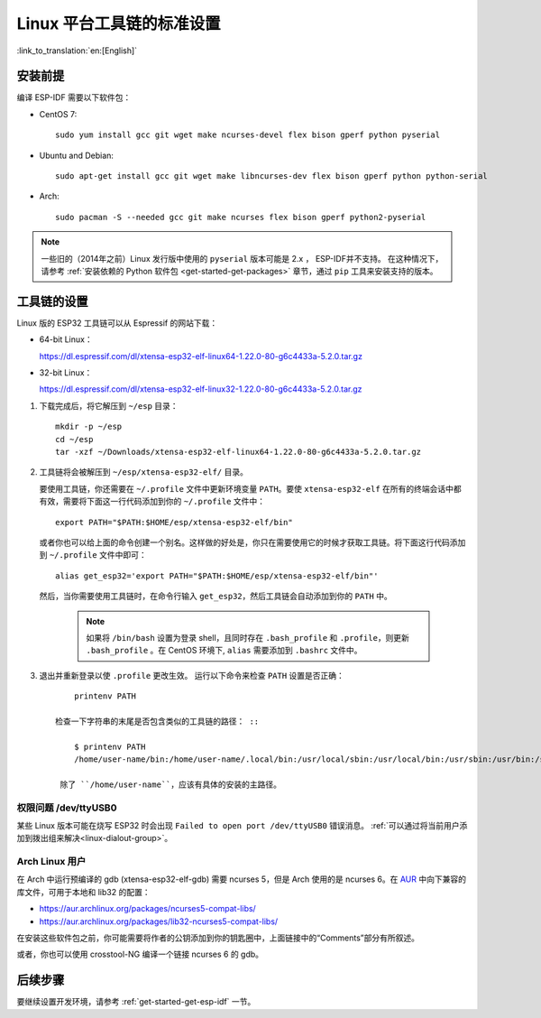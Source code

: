 *****************************
Linux 平台工具链的标准设置
*****************************
:link_to_translation:`en:[English]`

安装前提
=====================

编译 ESP-IDF 需要以下软件包：

- CentOS 7::

    sudo yum install gcc git wget make ncurses-devel flex bison gperf python pyserial

- Ubuntu and Debian::

    sudo apt-get install gcc git wget make libncurses-dev flex bison gperf python python-serial

- Arch::

    sudo pacman -S --needed gcc git make ncurses flex bison gperf python2-pyserial

.. note::

    一些旧的（2014年之前）Linux 发行版中使用的 ``pyserial`` 版本可能是 2.x ， ESP-IDF并不支持。
    在这种情况下，请参考 :ref:`安装依赖的 Python 软件包 <get-started-get-packages>` 章节，通过 ``pip`` 工具来安装支持的版本。

工具链的设置
===============

Linux 版的 ESP32 工具链可以从 Espressif 的网站下载：

- 64-bit Linux：

  https://dl.espressif.com/dl/xtensa-esp32-elf-linux64-1.22.0-80-g6c4433a-5.2.0.tar.gz

- 32-bit Linux：

  https://dl.espressif.com/dl/xtensa-esp32-elf-linux32-1.22.0-80-g6c4433a-5.2.0.tar.gz

1. 下载完成后，将它解压到 ``~/esp`` 目录： ::

        mkdir -p ~/esp
        cd ~/esp
        tar -xzf ~/Downloads/xtensa-esp32-elf-linux64-1.22.0-80-g6c4433a-5.2.0.tar.gz

.. _setup-linux-toolchain-add-it-to-path:  

2. 工具链将会被解压到 ``~/esp/xtensa-esp32-elf/`` 目录。

   要使用工具链，你还需要在 ``~/.profile`` 文件中更新环境变量 ``PATH``。要使 ``xtensa-esp32-elf`` 在所有的终端会话中都有效，需要将下面这一行代码添加到你的 ``~/.profile`` 文件中： ::

    export PATH="$PATH:$HOME/esp/xtensa-esp32-elf/bin"

   或者你也可以给上面的命令创建一个别名。这样做的好处是，你只在需要使用它的时候才获取工具链。将下面这行代码添加到 ``~/.profile`` 文件中即可： ::

    alias get_esp32='export PATH="$PATH:$HOME/esp/xtensa-esp32-elf/bin"'

   然后，当你需要使用工具链时，在命令行输入 ``get_esp32``，然后工具链会自动添加到你的 ``PATH`` 中。

    .. note::
    
        如果将 ``/bin/bash`` 设置为登录 shell，且同时存在 ``.bash_profile`` 和 ``.profile``，则更新 ``.bash_profile`` 。在 CentOS 环境下, ``alias`` 需要添加到 ``.bashrc`` 文件中。
    
3. 退出并重新登录以使 ``.profile`` 更改生效。 运行以下命令来检查 ``PATH`` 设置是否正确： ::

        printenv PATH

    检查一下字符串的末尾是否包含类似的工具链的路径： ::

        $ printenv PATH
        /home/user-name/bin:/home/user-name/.local/bin:/usr/local/sbin:/usr/local/bin:/usr/sbin:/usr/bin:/sbin:/bin:/usr/games:/usr/local/games:/snap/bin:/home/user-name/esp/xtensa-esp32-elf/bin

     除了 ``/home/user-name``，应该有具体的安装的主路径。

权限问题 /dev/ttyUSB0
------------------------------

某些 Linux 版本可能在烧写 ESP32 时会出现 ``Failed to open port /dev/ttyUSB0`` 错误消息。 :ref:`可以通过将当前用户添加到拨出组来解决<linux-dialout-group>`。

Arch Linux 用户
----------------

在 Arch 中运行预编译的 gdb (xtensa-esp32-elf-gdb) 需要 ncurses 5，但是 Arch 使用的是 ncurses 6。在 AUR_ 中向下兼容的库文件，可用于本地和 lib32 的配置：

- https://aur.archlinux.org/packages/ncurses5-compat-libs/
- https://aur.archlinux.org/packages/lib32-ncurses5-compat-libs/

在安装这些软件包之前，你可能需要将作者的公钥添加到你的钥匙圈中，上面链接中的“Comments”部分有所叙述。

或者，你也可以使用 crosstool-NG 编译一个链接 ncurses 6 的 gdb。

后续步骤
==========

要继续设置开发环境，请参考 :ref:`get-started-get-esp-idf` 一节。


.. _AUR: https://wiki.archlinux.org/index.php/Arch_User_Repository


